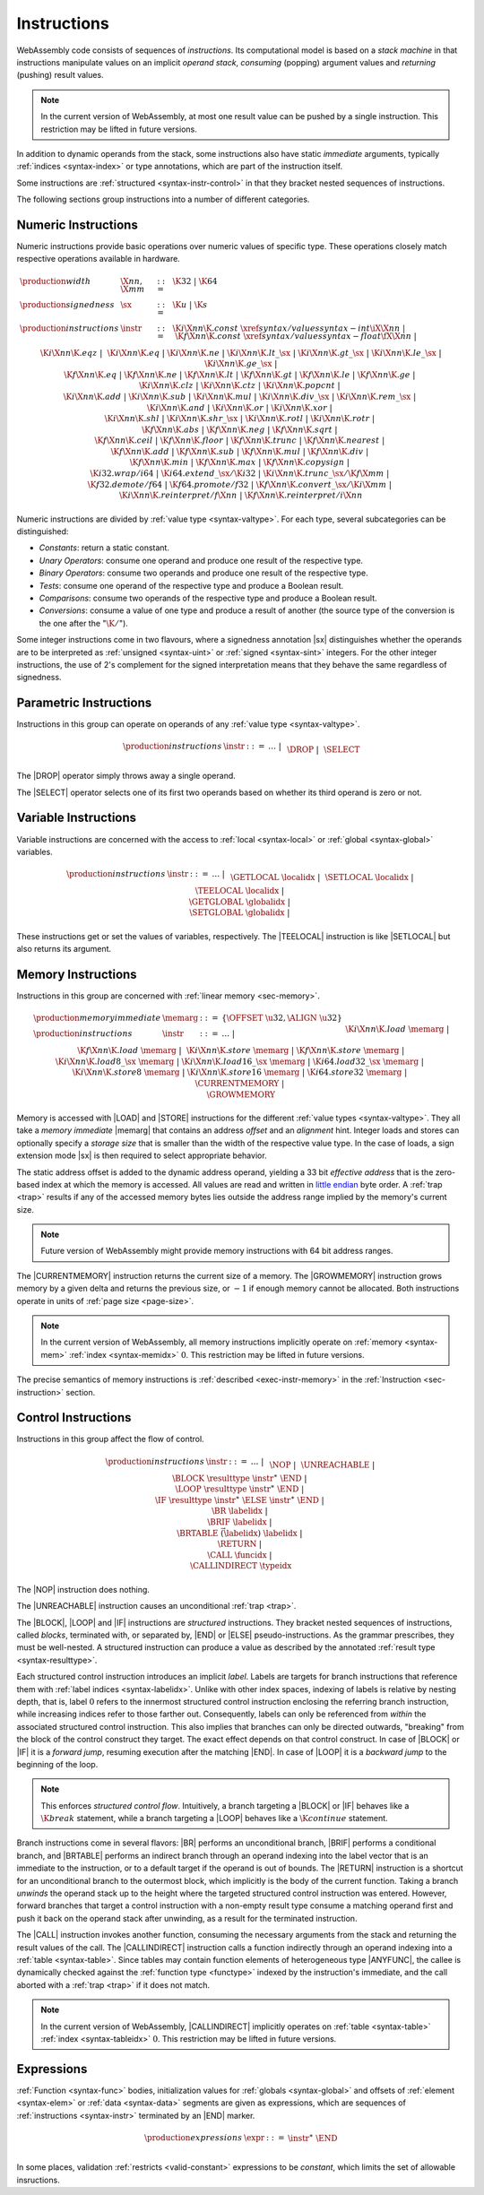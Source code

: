 .. _syntax-instr:
.. index:: ! instruction, ! code, stack machine, operand, operand stack
   pair: abstract syntax; instruction

Instructions
------------

WebAssembly code consists of sequences of *instructions*.
Its computational model is based on a *stack machine* in that instructions manipulate values on an implicit *operand stack*,
*consuming* (popping) argument values and *returning* (pushing) result values.

.. note::
   In the current version of WebAssembly,
   at most one result value can be pushed by a single instruction.
   This restriction may be lifted in future versions.

In addition to dynamic operands from the stack, some instructions also have static *immediate* arguments,
typically :ref:`indices <syntax-index>` or type annotations,
which are part of the instruction itself.

Some instructions are :ref:`structured <syntax-instr-control>` in that they bracket nested sequences of instructions.

The following sections group instructions into a number of different categories.


.. _syntax-sx:
.. _syntax-instr-numeric:
.. index:: ! numeric instruction
   pair: abstract syntax; instruction

Numeric Instructions
~~~~~~~~~~~~~~~~~~~~

Numeric instructions provide basic operations over numeric values of specific type.
These operations closely match respective operations available in hardware.

.. math::
   \begin{array}{llll}
   \production{width} & \X{nn}, \X{mm} &::=&
     \K{32} ~|~ \K{64} \\
   \production{signedness} & \sx &::=&
     \K{u} ~|~ \K{s} \\
   \production{instructions} & \instr &::=&
     \K{i}\X{nn}\K{.const}~\xref{syntax/values}{syntax-int}{\iX{\X{nn}}} ~|~
     \K{f}\X{nn}\K{.const}~\xref{syntax/values}{syntax-float}{\fX{\X{nn}}} ~|~ \\&&&
     \K{i}\X{nn}\K{.eqz} ~|~ \\&&&
     \K{i}\X{nn}\K{.eq} ~|~
     \K{i}\X{nn}\K{.ne} ~|~
     \K{i}\X{nn}\K{.lt\_}\sx ~|~
     \K{i}\X{nn}\K{.gt\_}\sx ~|~
     \K{i}\X{nn}\K{.le\_}\sx ~|~
     \K{i}\X{nn}\K{.ge\_}\sx ~|~ \\&&&
     \K{f}\X{nn}\K{.eq} ~|~
     \K{f}\X{nn}\K{.ne} ~|~
     \K{f}\X{nn}\K{.lt} ~|~
     \K{f}\X{nn}\K{.gt} ~|~
     \K{f}\X{nn}\K{.le} ~|~
     \K{f}\X{nn}\K{.ge} ~|~ \\&&&
     \K{i}\X{nn}\K{.clz} ~|~
     \K{i}\X{nn}\K{.ctz} ~|~
     \K{i}\X{nn}\K{.popcnt} ~|~ \\&&&
     \K{i}\X{nn}\K{.add} ~|~
     \K{i}\X{nn}\K{.sub} ~|~
     \K{i}\X{nn}\K{.mul} ~|~
     \K{i}\X{nn}\K{.div\_}\sx ~|~
     \K{i}\X{nn}\K{.rem\_}\sx ~|~ \\&&&
     \K{i}\X{nn}\K{.and} ~|~
     \K{i}\X{nn}\K{.or} ~|~
     \K{i}\X{nn}\K{.xor} ~|~ \\&&&
     \K{i}\X{nn}\K{.shl} ~|~
     \K{i}\X{nn}\K{.shr\_}\sx ~|~
     \K{i}\X{nn}\K{.rotl} ~|~
     \K{i}\X{nn}\K{.rotr} ~|~ \\&&&
     \K{f}\X{nn}\K{.abs} ~|~
     \K{f}\X{nn}\K{.neg} ~|~
     \K{f}\X{nn}\K{.sqrt} ~|~ \\&&&
     \K{f}\X{nn}\K{.ceil} ~|~ 
     \K{f}\X{nn}\K{.floor} ~|~ 
     \K{f}\X{nn}\K{.trunc} ~|~ 
     \K{f}\X{nn}\K{.nearest} ~|~ \\&&&
     \K{f}\X{nn}\K{.add} ~|~
     \K{f}\X{nn}\K{.sub} ~|~
     \K{f}\X{nn}\K{.mul} ~|~
     \K{f}\X{nn}\K{.div} ~|~ \\&&&
     \K{f}\X{nn}\K{.min} ~|~
     \K{f}\X{nn}\K{.max} ~|~
     \K{f}\X{nn}\K{.copysign} ~|~ \\&&&
     \K{i32.wrap/i64} ~|~
     \K{i64.extend\_}\sx/\K{i32} ~|~
     \K{i}\X{nn}\K{.trunc\_}\sx/\K{f}\X{mm} ~|~ \\&&&
     \K{f32.demote/f64} ~|~
     \K{f64.promote/f32} ~|~
     \K{f}\X{nn}\K{.convert\_}\sx/\K{i}\X{mm} ~|~ \\&&&
     \K{i}\X{nn}\K{.reinterpret/f}\X{nn} ~|~
     \K{f}\X{nn}\K{.reinterpret/i}\X{nn} \\
   \end{array}

Numeric instructions are divided by :ref:`value type <syntax-valtype>`.
For each type, several subcategories can be distinguished:

* *Constants*: return a static constant.

* *Unary Operators*: consume one operand and produce one result of the respective type.

* *Binary Operators*: consume two operands and produce one result of the respective type.

* *Tests*: consume one operand of the respective type and produce a Boolean result.

* *Comparisons*: consume two operands of the respective type and produce a Boolean result.

* *Conversions*: consume a value of one type and produce a result of another
  (the source type of the conversion is the one after the ":math:`\K{/}`").

Some integer instructions come in two flavours,
where a signedness annotation |sx| distinguishes whether the operands are to be interpreted as :ref:`unsigned <syntax-uint>` or :ref:`signed <syntax-sint>` integers.
For the other integer instructions, the use of 2's complement for the signed interpretation means that they behave the same regardless of signedness.


.. _syntax-instr-parametric:
.. index:: ! parametric instruction
   pair: abstract syntax; instruction

Parametric Instructions
~~~~~~~~~~~~~~~~~~~~~~~

Instructions in this group can operate on operands of any :ref:`value type <syntax-valtype>`.

.. math::
   \begin{array}{llll}
   \production{instructions} & \instr &::=&
     \dots ~|~ \\&&&
     \DROP ~|~ \\&&&
     \SELECT
   \end{array}

The |DROP| operator simply throws away a single operand.

The |SELECT| operator selects one of its first two operands based on whether its third operand is zero or not.


.. _syntax-instr-variable:
.. index:: ! variable instruction, local, global, local index, global index
   pair: abstract syntax; instruction

Variable Instructions
~~~~~~~~~~~~~~~~~~~~~

Variable instructions are concerned with the access to :ref:`local <syntax-local>` or :ref:`global <syntax-global>` variables.

.. math::
   \begin{array}{llll}
   \production{instructions} & \instr &::=&
     \dots ~|~ \\&&&
     \GETLOCAL~\localidx ~|~ \\&&&
     \SETLOCAL~\localidx ~|~ \\&&&
     \TEELOCAL~\localidx ~|~ \\&&&
     \GETGLOBAL~\globalidx ~|~ \\&&&
     \SETGLOBAL~\globalidx ~|~ \\
   \end{array}

These instructions get or set the values of variables, respectively.
The |TEELOCAL| instruction is like |SETLOCAL| but also returns its argument.


.. _syntax-instr-memory:
.. _syntax-memarg:
.. index:: ! memory instruction, memory index
   pair: abstract syntax; instruction

Memory Instructions
~~~~~~~~~~~~~~~~~~~

Instructions in this group are concerned with :ref:`linear memory <sec-memory>`.

.. math::
   \begin{array}{llll}
   \production{memory immediate} & \memarg &::=&
     \{ \OFFSET~\u32, \ALIGN~\u32 \} \\
   \production{instructions} & \instr &::=&
     \dots ~|~ \\&&&
     \K{i}\X{nn}\K{.load}~\memarg ~|~
     \K{f}\X{nn}\K{.load}~\memarg ~|~ \\&&&
     \K{i}\X{nn}\K{.store}~\memarg ~|~
     \K{f}\X{nn}\K{.store}~\memarg ~|~ \\&&&
     \K{i}\X{nn}\K{.load8\_}\sx~\memarg ~|~
     \K{i}\X{nn}\K{.load16\_}\sx~\memarg ~|~
     \K{i64.load32\_}\sx~\memarg ~|~ \\&&&
     \K{i}\X{nn}\K{.store8}~\memarg ~|~
     \K{i}\X{nn}\K{.store16}~\memarg ~|~
     \K{i64.store32}~\memarg ~|~ \\&&&
     \CURRENTMEMORY ~|~ \\&&&
     \GROWMEMORY \\
   \end{array}

Memory is accessed with |LOAD| and |STORE| instructions for the different :ref:`value types <syntax-valtype>`.
They all take a *memory immediate* |memarg| that contains an address *offset* and an *alignment* hint.
Integer loads and stores can optionally specify a *storage size* that is smaller than the width of the respective value type.
In the case of loads, a sign extension mode |sx| is then required to select appropriate behavior.

The static address offset is added to the dynamic address operand, yielding a 33 bit *effective address* that is the zero-based index at which the memory is accessed.
All values are read and written in `little endian <https://en.wikipedia.org/wiki/Endianness#Little-endian>`_ byte order.
A :ref:`trap <trap>` results if any of the accessed memory bytes lies outside the address range implied by the memory's current size.

.. note::
   Future version of WebAssembly might provide memory instructions with 64 bit address ranges.

The |CURRENTMEMORY| instruction returns the current size of a memory.
The |GROWMEMORY| instruction grows memory by a given delta and returns the previous size, or :math:`-1` if enough memory cannot be allocated.
Both instructions operate in units of :ref:`page size <page-size>`.

.. note::
   In the current version of WebAssembly,
   all memory instructions implicitly operate on :ref:`memory <syntax-mem>` :ref:`index <syntax-memidx>` :math:`0`.
   This restriction may be lifted in future versions.

The precise semantics of memory instructions is :ref:`described <exec-instr-memory>` in the :ref:`Instruction <sec-instruction>` section.


.. _syntax-instr-control:
.. _syntax-label:
.. index:: ! control instruction, ! structured control, ! label, ! block, ! branch, ! unwinding, result type, label index, function index, type index, vector
   pair: abstract syntax; instruction

Control Instructions
~~~~~~~~~~~~~~~~~~~~

Instructions in this group affect the flow of control.

.. math::
   \begin{array}{llll}
   \production{instructions} & \instr &::=&
     \dots ~|~ \\&&&
     \NOP ~|~ \\&&&
     \UNREACHABLE ~|~ \\&&&
     \BLOCK~\resulttype~\instr^\ast~\END ~|~ \\&&&
     \LOOP~\resulttype~\instr^\ast~\END ~|~ \\&&&
     \IF~\resulttype~\instr^\ast~\ELSE~\instr^\ast~\END ~|~ \\&&&
     \BR~\labelidx ~|~ \\&&&
     \BRIF~\labelidx ~|~ \\&&&
     \BRTABLE~\vec(\labelidx)~\labelidx ~|~ \\&&&
     \RETURN ~|~ \\&&&
     \CALL~\funcidx ~|~ \\&&&
     \CALLINDIRECT~\typeidx \\
   \end{array}

The |NOP| instruction does nothing.

The |UNREACHABLE| instruction causes an unconditional :ref:`trap <trap>`.

The |BLOCK|, |LOOP| and |IF| instructions are *structured* instructions.
They bracket nested sequences of instructions, called *blocks*, terminated with, or separated by, |END| or |ELSE| pseudo-instructions.
As the grammar prescribes, they must be well-nested.
A structured instruction can produce a value as described by the annotated :ref:`result type <syntax-resulttype>`.

Each structured control instruction introduces an implicit *label*.
Labels are targets for branch instructions that reference them with :ref:`label indices <syntax-labelidx>`.
Unlike with other index spaces, indexing of labels is relative by nesting depth,
that is, label :math:`0` refers to the innermost structured control instruction enclosing the referring branch instruction,
while increasing indices refer to those farther out.
Consequently, labels can only be referenced from *within* the associated structured control instruction.
This also implies that branches can only be directed outwards,
"breaking" from the block of the control construct they target.
The exact effect depends on that control construct.
In case of |BLOCK| or |IF| it is a *forward jump*,
resuming execution after the matching |END|.
In case of |LOOP| it is a *backward jump* to the beginning of the loop.

.. note::
   This enforces *structured control flow*.
   Intuitively, a branch targeting a |BLOCK| or |IF| behaves like a :math:`\K{break}` statement,
   while a branch targeting a |LOOP| behaves like a :math:`\K{continue}` statement.

Branch instructions come in several flavors:
|BR| performs an unconditional branch,
|BRIF| performs a conditional branch,
and |BRTABLE| performs an indirect branch through an operand indexing into the label vector that is an immediate to the instruction, or to a default target if the operand is out of bounds.
The |RETURN| instruction is a shortcut for an unconditional branch to the outermost block, which implicitly is the body of the current function.
Taking a branch *unwinds* the operand stack up to the height where the targeted structured control instruction was entered.
However, forward branches that target a control instruction with a non-empty result type consume a matching operand first and push it back on the operand stack after unwinding, as a result for the terminated instruction.

The |CALL| instruction invokes another function, consuming the necessary arguments from the stack and returning the result values of the call.
The |CALLINDIRECT| instruction calls a function indirectly through an operand indexing into a :ref:`table <syntax-table>`.
Since tables may contain function elements of heterogeneous type |ANYFUNC|,
the callee is dynamically checked against the :ref:`function type <functype>` indexed by the instruction's immediate, and the call aborted with a :ref:`trap <trap>` if it does not match.

.. note::
   In the current version of WebAssembly,
   |CALLINDIRECT| implicitly operates on :ref:`table <syntax-table>` :ref:`index <syntax-tableidx>` :math:`0`.
   This restriction may be lifted in future versions.


.. _syntax-expr:
.. index:: ! expression, constant
   pair: abstract syntax; expression
   single: expression; constant

Expressions
~~~~~~~~~~~

:ref:`Function <syntax-func>` bodies, initialization values for :ref:`globals <syntax-global>` and offsets of :ref:`element <syntax-elem>` or :ref:`data <syntax-data>` segments are given as expressions, which are sequences of :ref:`instructions <syntax-instr>` terminated by an |END| marker.

.. math::
   \begin{array}{llll}
   \production{expressions} & \expr &::=&
     \instr^\ast~\END \\
   \end{array}

In some places, validation :ref:`restricts <valid-constant>` expressions to be *constant*, which limits the set of allowable insructions.
